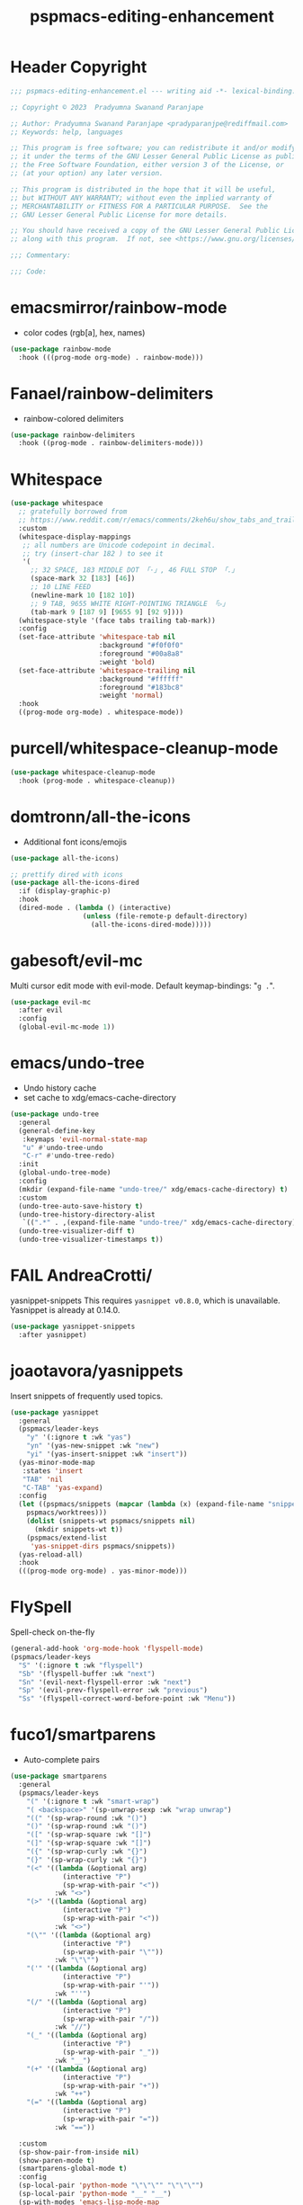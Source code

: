 #+title: pspmacs-editing-enhancement
#+PROPERTY: header-args :tangle pspmacs-editing-enhancement.el :mkdirp t :results no :eval no
#+auto_tangle: t

* Header Copyright
#+begin_src emacs-lisp
;;; pspmacs-editing-enhancement.el --- writing aid -*- lexical-binding: t; -*-

;; Copyright © 2023  Pradyumna Swanand Paranjape

;; Author: Pradyumna Swanand Paranjape <pradyparanjpe@rediffmail.com>
;; Keywords: help, languages

;; This program is free software; you can redistribute it and/or modify
;; it under the terms of the GNU Lesser General Public License as published by
;; the Free Software Foundation, either version 3 of the License, or
;; (at your option) any later version.

;; This program is distributed in the hope that it will be useful,
;; but WITHOUT ANY WARRANTY; without even the implied warranty of
;; MERCHANTABILITY or FITNESS FOR A PARTICULAR PURPOSE.  See the
;; GNU Lesser General Public License for more details.

;; You should have received a copy of the GNU Lesser General Public License
;; along with this program.  If not, see <https://www.gnu.org/licenses/>.

;;; Commentary:

;;; Code:
#+end_src

* emacsmirror/rainbow-mode
- color codes (rgb[a], hex, names)
#+begin_src emacs-lisp
  (use-package rainbow-mode
    :hook (((prog-mode org-mode) . rainbow-mode)))
#+end_src

* Fanael/rainbow-delimiters
- rainbow-colored delimiters
#+begin_src emacs-lisp
  (use-package rainbow-delimiters
    :hook ((prog-mode . rainbow-delimiters-mode)))
#+end_src

* Whitespace
#+begin_src emacs-lisp
  (use-package whitespace
    ;; gratefully borrowed from
    ;; https://www.reddit.com/r/emacs/comments/2keh6u/show_tabs_and_trailing_whitespaces_only/
    :custom
    (whitespace-display-mappings
     ;; all numbers are Unicode codepoint in decimal.
     ;; try (insert-char 182 ) to see it
     '(
       ;; 32 SPACE, 183 MIDDLE DOT 「·」, 46 FULL STOP 「.」
       (space-mark 32 [183] [46])
       ;; 10 LINE FEED
       (newline-mark 10 [182 10])
       ;; 9 TAB, 9655 WHITE RIGHT-POINTING TRIANGLE 「▷」
       (tab-mark 9 [187 9] [9655 9] [92 9])))
    (whitespace-style '(face tabs trailing tab-mark))
    :config
    (set-face-attribute 'whitespace-tab nil
                        :background "#f0f0f0"
                        :foreground "#00a8a8"
                        :weight 'bold)
    (set-face-attribute 'whitespace-trailing nil
                        :background "#ffffff"
                        :foreground "#183bc8"
                        :weight 'normal)
    :hook
    ((prog-mode org-mode) . whitespace-mode))

#+end_src

* purcell/whitespace-cleanup-mode
#+begin_src emacs-lisp
  (use-package whitespace-cleanup-mode
    :hook (prog-mode . whitespace-cleanup))
#+end_src

* domtronn/all-the-icons
- Additional font icons/emojis
#+begin_src emacs-lisp
  (use-package all-the-icons)

  ;; prettify dired with icons
  (use-package all-the-icons-dired
    :if (display-graphic-p)
    :hook
    (dired-mode . (lambda () (interactive)
                    (unless (file-remote-p default-directory)
                      (all-the-icons-dired-mode)))))
#+end_src

* gabesoft/evil-mc
Multi cursor edit mode with evil-mode.
Default keymap-bindings: "=g .=".
#+begin_src emacs-lisp
  (use-package evil-mc
    :after evil
    :config
    (global-evil-mc-mode 1))
 #+end_src

* emacs/undo-tree
- Undo history cache
- set cache to xdg/emacs-cache-directory
#+begin_src emacs-lisp
  (use-package undo-tree
    :general
    (general-define-key
     :keymaps 'evil-normal-state-map
     "u" #'undo-tree-undo
     "C-r" #'undo-tree-redo)
    :init
    (global-undo-tree-mode)
    :config
    (mkdir (expand-file-name "undo-tree/" xdg/emacs-cache-directory) t)
    :custom
    (undo-tree-auto-save-history t)
    (undo-tree-history-directory-alist
     `((".*" . ,(expand-file-name "undo-tree/" xdg/emacs-cache-directory))))
    (undo-tree-visualizer-diff t)
    (undo-tree-visualizer-timestamps t))
#+end_src
* FAIL AndreaCrotti/
yasnippet-snippets
This requires =yasnippet v0.8.0=, which is unavailable.
Yasnippet is already at 0.14.0.
#+begin_src emacs-lisp
  (use-package yasnippet-snippets
    :after yasnippet)
#+end_src

* joaotavora/yasnippets
Insert snippets of frequently used topics.
#+begin_src emacs-lisp
  (use-package yasnippet
    :general
    (pspmacs/leader-keys
      "y" '(:ignore t :wk "yas")
      "yn" '(yas-new-snippet :wk "new")
      "yi" '(yas-insert-snippet :wk "insert"))
    (yas-minor-mode-map
     :states 'insert
     "TAB" 'nil
     "C-TAB" 'yas-expand)
    :config
    (let ((pspmacs/snippets (mapcar (lambda (x) (expand-file-name "snippets" x))
      pspmacs/worktrees)))
      (dolist (snippets-wt pspmacs/snippets nil)
        (mkdir snippets-wt t))
      (pspmacs/extend-list
       'yas-snippet-dirs pspmacs/snippets))
    (yas-reload-all)
    :hook
    (((prog-mode org-mode) . yas-minor-mode)))
#+end_src

* FlySpell
Spell-check on-the-fly
#+begin_src emacs-lisp
  (general-add-hook 'org-mode-hook 'flyspell-mode)
  (pspmacs/leader-keys
    "S" '(:ignore t :wk "flyspell")
    "Sb" '(flyspell-buffer :wk "next")
    "Sn" '(evil-next-flyspell-error :wk "next")
    "Sp" '(evil-prev-flyspell-error :wk "previous")
    "Ss" '(flyspell-correct-word-before-point :wk "Menu"))
#+end_src
* fuco1/smartparens
- Auto-complete pairs
#+begin_src emacs-lisp
  (use-package smartparens
    :general
    (pspmacs/leader-keys
      "(" '(:ignore t :wk "smart-wrap")
      "( <backspace>" '(sp-unwrap-sexp :wk "wrap unwrap")
      "((" '(sp-wrap-round :wk "()")
      "()" '(sp-wrap-round :wk "()")
      "([" '(sp-wrap-square :wk "[]")
      "(]" '(sp-wrap-square :wk "[]")
      "({" '(sp-wrap-curly :wk "{}")
      "(}" '(sp-wrap-curly :wk "{}")
      "(<" '((lambda (&optional arg)
               (interactive "P")
               (sp-wrap-with-pair "<"))
             :wk "<>")
      "(>" '((lambda (&optional arg)
               (interactive "P")
               (sp-wrap-with-pair "<"))
             :wk "<>")
      "(\"" '((lambda (&optional arg)
               (interactive "P")
               (sp-wrap-with-pair "\""))
             :wk "\"\"")
      "('" '((lambda (&optional arg)
               (interactive "P")
               (sp-wrap-with-pair "'"))
             :wk "''")
      "(/" '((lambda (&optional arg)
               (interactive "P")
               (sp-wrap-with-pair "/"))
             :wk "//")
      "(_" '((lambda (&optional arg)
               (interactive "P")
               (sp-wrap-with-pair "_"))
             :wk "__")
      "(+" '((lambda (&optional arg)
               (interactive "P")
               (sp-wrap-with-pair "+"))
             :wk "++")
      "(=" '((lambda (&optional arg)
               (interactive "P")
               (sp-wrap-with-pair "="))
             :wk "=="))

    :custom
    (sp-show-pair-from-inside nil)
    (show-paren-mode t)
    (smartparens-global-mode t)
    :config
    (sp-local-pair 'python-mode "\"\"\"" "\"\"\"")
    (sp-local-pair 'python-mode "__" "__")
    (sp-with-modes 'emacs-lisp-mode-map
      ;; disable ', it's the quote character.
      (sp-local-pair "'" nil :actions nil)
      ;; also only use the pseudo-quote inside strings where it
      ;; serves as hyperlink.
      (sp-local-pair "`" "'" :when '(sp-in-string-p sp-in-comment-p))))
#+end_src

* zzkt/smog
Readability checks.
Dependencies: [[https://www.gnu.org/software/diction/][Gnu style and diction]]
#+begin_src emacs-lisp
  (use-package smog
    :init
    (defun pspmacs/readability (&optional buffer)
      (interactive)
      (progn
        (if buffer
            (smog-check-buffer)
          (smog-check))
        (switch-to-buffer-other-window "*Readability*")))
    :general
    (pspmacs/local-leader-keys
      :keymaps '(text-mode-map org-mode-map)
      :states 'normal
      "=r" '(:ignore t :wk "readibility")
      "=rr" '(pspmacs/readability :wk "check region")
      "=rb" '((lambda () (interactive) (pspmacs/readability t))
              :wk "check buffer")))
#+end_src

* ~manuel-uberti/flycheck-proselint
#+begin_src emacs-lisp
  (use-package flymake-proselint
    :hook
    (((markdown-mode text-mode org-mode) . flymake-proselint-setup)
     ((markdown-mode text-mode org-mode) . flymake-mode)))
#+end_src

* native emacs-settings
- Display line numbers
#+begin_src emacs-lisp
  (use-package emacs
    :config
    (setq-default display-line-numbers-type 'relative)
    (global-display-line-numbers-mode 1))
#+end_src

* Inherit from private and local
#+begin_src emacs-lisp
  (pspmacs/load-inherit)
  ;;; pspmacs-editing-enhancement.el ends here
#+end_src
